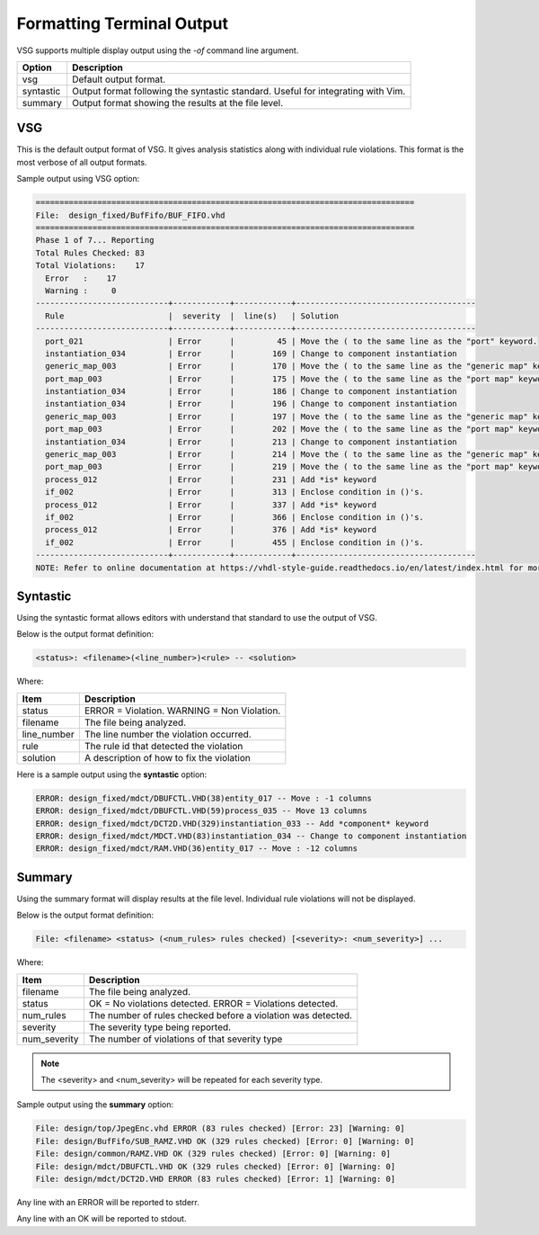 Formatting Terminal Output
--------------------------

VSG supports multiple display output using the `-of` command line argument.

+-------------+---------------------------------------------------------------+
| Option      | Description                                                   |
+=============+===============================================================+
| vsg         | Default output format.                                        |
+-------------+---------------------------------------------------------------+
| syntastic   | Output format following the syntastic standard.  Useful for   |
|             | integrating with Vim.                                         |
+-------------+---------------------------------------------------------------+
| summary     | Output format showing the results at the file level.          |
+-------------+---------------------------------------------------------------+


VSG
###

This is the default output format of VSG.
It gives analysis statistics along with individual rule violations.
This format is the most verbose of all output formats.

Sample output using VSG option:

.. code-block:: text

   ================================================================================
   File:  design_fixed/BufFifo/BUF_FIFO.vhd
   ================================================================================
   Phase 1 of 7... Reporting
   Total Rules Checked: 83
   Total Violations:    17
     Error   :    17
     Warning :     0
   ----------------------------+------------+------------+--------------------------------------
     Rule                      |  severity  |  line(s)   | Solution
   ----------------------------+------------+------------+--------------------------------------
     port_021                  | Error      |         45 | Move the ( to the same line as the "port" keyword.
     instantiation_034         | Error      |        169 | Change to component instantiation
     generic_map_003           | Error      |        170 | Move the ( to the same line as the "generic map" keyword.
     port_map_003              | Error      |        175 | Move the ( to the same line as the "port map" keyword.
     instantiation_034         | Error      |        186 | Change to component instantiation
     instantiation_034         | Error      |        196 | Change to component instantiation
     generic_map_003           | Error      |        197 | Move the ( to the same line as the "generic map" keyword.
     port_map_003              | Error      |        202 | Move the ( to the same line as the "port map" keyword.
     instantiation_034         | Error      |        213 | Change to component instantiation
     generic_map_003           | Error      |        214 | Move the ( to the same line as the "generic map" keyword.
     port_map_003              | Error      |        219 | Move the ( to the same line as the "port map" keyword.
     process_012               | Error      |        231 | Add *is* keyword
     if_002                    | Error      |        313 | Enclose condition in ()'s.
     process_012               | Error      |        337 | Add *is* keyword
     if_002                    | Error      |        366 | Enclose condition in ()'s.
     process_012               | Error      |        376 | Add *is* keyword
     if_002                    | Error      |        455 | Enclose condition in ()'s.
   ----------------------------+------------+------------+--------------------------------------
   NOTE: Refer to online documentation at https://vhdl-style-guide.readthedocs.io/en/latest/index.html for more information.

Syntastic
#########

Using the syntastic format allows editors with understand that standard to use the output of VSG.

Below is the output format definition:

.. code-block:: text

   <status>: <filename>(<line_number>)<rule> -- <solution>

Where:

+--------------+---------------------------------------------------------------+
| Item         | Description                                                   |
+==============+===============================================================+
| status       | ERROR = Violation.                                            |
|              | WARNING = Non Violation.                                      |
+--------------+---------------------------------------------------------------+
| filename     | The file being analyzed.                                      |
+--------------+---------------------------------------------------------------+
| line_number  | The line number the violation occurred.                       |
+--------------+---------------------------------------------------------------+
| rule         | The rule id that detected the violation                       |
+--------------+---------------------------------------------------------------+
| solution     | A description of how to fix the violation                     |
+--------------+---------------------------------------------------------------+

Here is a sample output using the **syntastic** option:

.. code-block:: text

   ERROR: design_fixed/mdct/DBUFCTL.VHD(38)entity_017 -- Move : -1 columns
   ERROR: design_fixed/mdct/DBUFCTL.VHD(59)process_035 -- Move 13 columns
   ERROR: design_fixed/mdct/DCT2D.VHD(329)instantiation_033 -- Add *component* keyword
   ERROR: design_fixed/mdct/MDCT.VHD(83)instantiation_034 -- Change to component instantiation
   ERROR: design_fixed/mdct/RAM.VHD(36)entity_017 -- Move : -12 columns

Summary
#######

Using the summary format will display results at the file level.
Individual rule violations will not be displayed.

Below is the output format definition:

.. code-block:: text

    File: <filename> <status> (<num_rules> rules checked) [<severity>: <num_severity>] ...

Where:

+--------------+---------------------------------------------------------------+
| Item         | Description                                                   |
+==============+===============================================================+
| filename     | The file being analyzed.                                      |
+--------------+---------------------------------------------------------------+
| status       | OK = No violations detected.                                  |
|              | ERROR = Violations detected.                                  |
+--------------+---------------------------------------------------------------+
| num_rules    | The number of rules checked before a violation was detected.  |
+--------------+---------------------------------------------------------------+
| severity     | The severity type being reported.                             |
+--------------+---------------------------------------------------------------+
| num_severity | The number of violations of that severity type                |
+--------------+---------------------------------------------------------------+

.. NOTE:: The <severity> and <num_severity> will be repeated for each severity type.

Sample output using the **summary** option:

.. code-block:: text

   File: design/top/JpegEnc.vhd ERROR (83 rules checked) [Error: 23] [Warning: 0]
   File: design/BufFifo/SUB_RAMZ.VHD OK (329 rules checked) [Error: 0] [Warning: 0]
   File: design/common/RAMZ.VHD OK (329 rules checked) [Error: 0] [Warning: 0]
   File: design/mdct/DBUFCTL.VHD OK (329 rules checked) [Error: 0] [Warning: 0]
   File: design/mdct/DCT2D.VHD ERROR (83 rules checked) [Error: 1] [Warning: 0]


Any line with an ERROR will be reported to stderr.

Any line with an OK will be reported to stdout.
